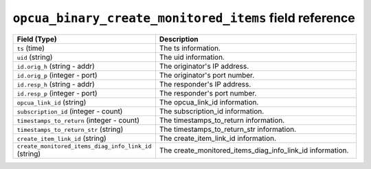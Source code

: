 ``opcua_binary_create_monitored_items`` field reference
-------------------------------------------------------

.. list-table::
   :header-rows: 1
   :class: longtable
   :widths: 1 3

   * - Field (Type)
     - Description

   * - ``ts`` (time)
     - The ts information.

   * - ``uid`` (string)
     - The uid information.

   * - ``id.orig_h`` (string - addr)
     - The originator's IP address.

   * - ``id.orig_p`` (integer - port)
     - The originator's port number.

   * - ``id.resp_h`` (string - addr)
     - The responder's IP address.

   * - ``id.resp_p`` (integer - port)
     - The responder's port number.

   * - ``opcua_link_id`` (string)
     - The opcua_link_id information.

   * - ``subscription_id`` (integer - count)
     - The subscription_id information.

   * - ``timestamps_to_return`` (integer - count)
     - The timestamps_to_return information.

   * - ``timestamps_to_return_str`` (string)
     - The timestamps_to_return_str information.

   * - ``create_item_link_id`` (string)
     - The create_item_link_id information.

   * - ``create_monitored_items_diag_info_link_id`` (string)
     - The create_monitored_items_diag_info_link_id information.
